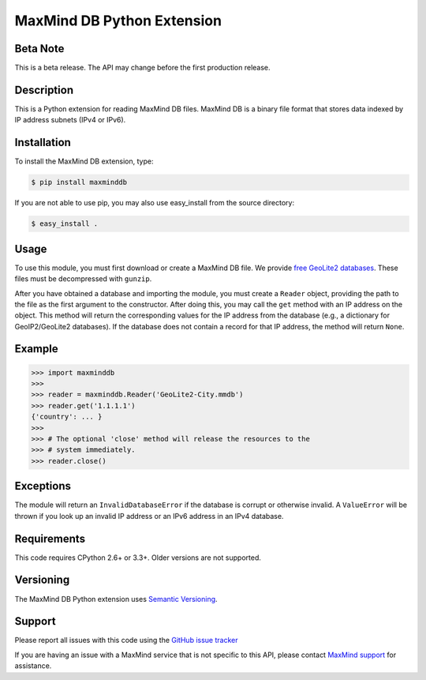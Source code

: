 ===========================
MaxMind DB Python Extension
===========================

Beta Note
---------
This is a beta release. The API may change before the first production
release.

Description
-----------

This is a Python extension for reading MaxMind DB files. MaxMind DB is a
binary file format that stores data indexed by IP address subnets (IPv4 or
IPv6).

Installation
------------

To install the MaxMind DB extension, type:

.. code-block:: bash

    $ pip install maxminddb

If you are not able to use pip, you may also use easy_install from the
source directory:

.. code-block:: bash

    $ easy_install .

Usage
-----

To use this module, you must first download or create a MaxMind DB file.
We provide `free GeoLite2 databases
<http://dev.maxmind.com/geoip/geoip2/geolite2>`_. These files must be
decompressed with ``gunzip``.

After you have obtained a database and importing the module, you must create
a ``Reader`` object, providing the path to the file as the first argument to
the constructor. After doing this, you may call the ``get`` method with an IP
address on the object. This method will return the corresponding values for
the IP address from the database (e.g., a dictionary for GeoIP2/GeoLite2
databases). If the database does not contain a record for that IP address,
the method will return ``None``.

Example
-------

.. code-block:: pycon

    >>> import maxminddb
    >>>
    >>> reader = maxminddb.Reader('GeoLite2-City.mmdb')
    >>> reader.get('1.1.1.1')
    {'country': ... }
    >>>
    >>> # The optional 'close' method will release the resources to the
    >>> # system immediately.
    >>> reader.close()

Exceptions
----------

The module will return an ``InvalidDatabaseError`` if the database is corrupt
or otherwise invalid. A ``ValueError`` will be thrown if you look up an
invalid IP address or an IPv6 address in an IPv4 database.

Requirements
------------

This code requires CPython 2.6+ or 3.3+. Older versions are not supported.

Versioning
----------

The MaxMind DB Python extension uses
`Semantic Versioning <http://semver.org/>`_.

Support
-------

Please report all issues with this code using the `GitHub issue tracker
<https://github.com/maxmind/MaxMind-DB-Reader-python/issues>`_

If you are having an issue with a MaxMind service that is not specific to
this API, please contact `MaxMind support
<http://www.maxmind.com/en/support>`_ for assistance.
